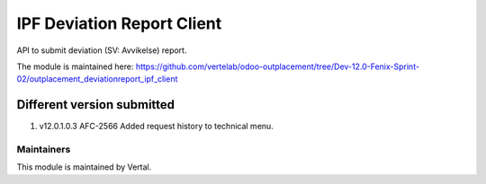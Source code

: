 ===========================
IPF Deviation Report Client
===========================

API to submit deviation (SV: Avvikelse) report.

The module is maintained here: https://github.com/vertelab/odoo-outplacement/tree/Dev-12.0-Fenix-Sprint-02/outplacement_deviationreport_ipf_client

Different version submitted
===========================
1. v12.0.1.0.3 AFC-2566 Added request history to technical menu.

Maintainers
~~~~~~~~~~~

This module is maintained by Vertal.